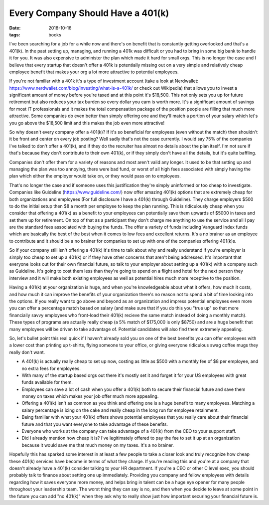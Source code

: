 Every Company Should Have a 401(k)
==================================
:date: 2018-10-16
:tags: books

I've been searching for a job for a while now and there's on benefit that is
constantly getting overlooked and that's a 401(k). In the past setting up,
managing, and running a 401k was difficult or you had to bring in some big
bank to handle it for you. It was also expensive to administer the plan which
made it hard for small orgs. This is no longer the case and I believe that
every startup that doesn't offer a 401k is potentially missing out on a very
simple and relatively cheap employee benefit that makes your org a lot more
attractive to potential employees.

If you're not familiar with a 401k it's a type of investment account (take a
look at Nerdwallet: https://www.nerdwallet.com/blog/investing/what-is-a-401k/
or check out Wikipedia) that
allows you to invest a significant amount of money before you're taxed and at
this point it's $18,500. This not only sets you up for future
retirement but also reduces your tax burden so every dollar you earn is worth
more. It's a significant amount of savings for most IT professionals and it
makes the total compensation package of the position people are filling that
much more attractive. Some companies do even better than simply offering one
and they'll match a portion of your salary which let's you go above the
$18,500 limit and this makes the job even more attractive!

So why doesn't every company offer a 401(k)? If it's so beneficial for
employees (even without the match) then shouldn't it be front and center
on every job posting? Well sadly that's not the case currently. I
would say 75% of the companies I've talked to don't offer a 401(k), and if
they do the recruiter has almost no details about the plan itself. I'm not
sure if that's because they don't contribute to their own 401(k), or if they
simply don't have all the details, but it's quite baffling.

Companies don't offer them for a variety of reasons and most aren't valid any
longer. It used to be that setting up and managing the plan was too annoying,
there were bad fund, or worst of all high fees associated with simply having
the plan which either the employer would take on, or they would pass on to
employees.

That's no longer the case and if someone uses this justification they're
simply uninformed or too cheap to investigate. Companies like Guideline
(https://www.guideline.com/) now offer amazing 401(k) options that are
extremely cheap for both organizations and employees (For full disclosure
I have a 401(k) through Guideline). They charge employers $500 to do
the initial setup then $8 a month per employee to keep the plan running. This
is ridiculously cheap when you consider that offering a 401(k) as a benefit to
your employees can potentially save them upwards of $5000 in taxes and set
them up for retirement. On top of that as a participant they don't charge me
anything to use the service and all I pay are the standard fees associated
with buying the funds. The offer a variety of funds including Vanguard Index
funds which are basically the best of the best when it comes to low fees and
excellent returns. It's a no brainer as an employee to contribute and it
should be a no brainer for companies to set up with one of the companies
offering 401(k)s.

So if your company still isn't offering a 401(k) it's time to talk about why
and really understand if you're employer is simply too cheap to set up a
401(k) or if they have other concerns that aren't being addressed. It's
important that everyone looks out for their own financial future, so talk to
your employer about setting up a 401(k) with a company such as Guideline. It's
going to cost them less than they're going to spend on a flight and hotel for
the next person they interview and it will make both existing employees as
well as potential hires much more receptive to the position.

Having a 401(k) at your organization is huge, and when you're knowledgeable
about what it offers, how much it costs, and how much it can improve the
benefits of your organization there's no reason not to spend a bit of time
looking into the options. If you really want to go above and beyond as an
organization and impress potential employees even more you can offer a
percentage match based on salary (and make sure that if you do this you
"true up" so that more financially savvy employees who front-load their
401(k) recieve the same match instead of doing a monthly match). These
types of programs are actually really cheap (a 5% match of $175,000 is only
$8750) and are a huge benefit that many employees will be driven to take
advantage of. Potential candidates will also find them extremely appealing.

So, let's bullet point this real quick if I haven't already sold you on one of
the best benefits you can offer employees with a lower cost than printing up
t-shirts, flying someone to your office, or giving everyone ridiculous swag
coffee mugs they really don't want.

- A 401(k) is actually really cheap to set up now, costing as little as $500
  with a monthly fee of $8 per employee, and no extra fees for employees.
- With many of the startup based orgs out there it's mostly set it and forget
  it for your US employees with great funds available for them.
- Employees can save a lot of cash when you offer a 401(k) both to secure
  their financial future and save them money on taxes which makes your job
  offer much more appealing.
- Offering a 401(k) isn't as common as you think and offering one is a huge
  benefit to many employees. Matching a salary percentage is icing on the cake
  and really cheap in the long run for employee retainment.
- Being familiar with what your 401(k) offers shows potential employees that
  you really care about their financial future and that you want everyone to
  take advantage of these benefits.
- Everyone who works at the company can take advantage of a 401(k) from the
  CEO to your support staff.
- Did I already mention how cheap it is? I've legitimately offered to pay the
  fee to set it up at an organization because it would save me that much money
  on my taxes. It's a no brainer.

Hopefully this has sparked some interest in at least a few people to take a
closer look and truly recognize how cheap these 401(k) services have become in
terms of what they charge. If you're reading this and you're at a company that
doesn't already have a 401(k) consider talking to your HR department. If
you're a CEO or other C level exec, you should probably talk to finance about
setting one up immediately. Providing you company and fellow employees with
details regarding how it saves everyone more money, and helps bring in talent
can be a huge eye opener for many people throughout your leadership team. The
worst thing they can say is no, and then when you decide to leave at some
point in the future you can add "no 401(k)" when they ask why to really show
just how important securing your financial future is.
